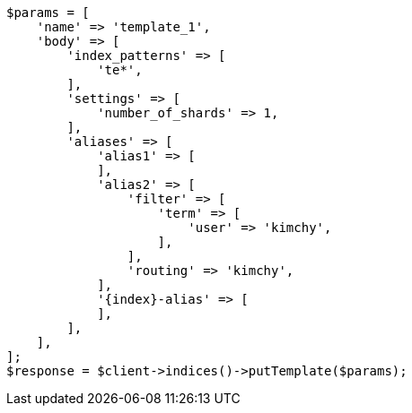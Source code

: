 // indices/templates.asciidoc:146

[source, php]
----
$params = [
    'name' => 'template_1',
    'body' => [
        'index_patterns' => [
            'te*',
        ],
        'settings' => [
            'number_of_shards' => 1,
        ],
        'aliases' => [
            'alias1' => [
            ],
            'alias2' => [
                'filter' => [
                    'term' => [
                        'user' => 'kimchy',
                    ],
                ],
                'routing' => 'kimchy',
            ],
            '{index}-alias' => [
            ],
        ],
    ],
];
$response = $client->indices()->putTemplate($params);
----
